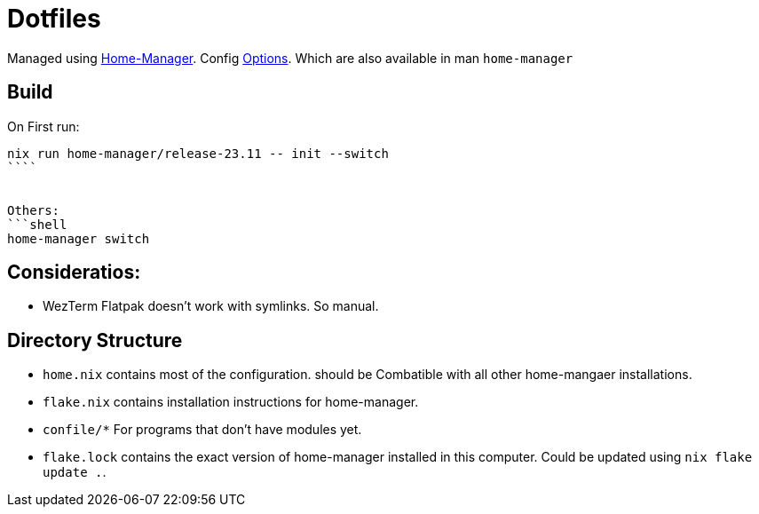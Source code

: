 = Dotfiles

Managed using https://nix-community.github.io/home-manager/index.xhtml#sec-flakes-standalone[Home-Manager]. 
Config https://nix-community.github.io/home-manager/options.xhtml[Options].
Which are also available in man `home-manager`

== Build

On First run:
```shell
nix run home-manager/release-23.11 -- init --switch
````


Others:
```shell
home-manager switch
```
== Consideratios:

- WezTerm Flatpak doesn't work with symlinks. So manual.

== Directory Structure

- `home.nix` contains most of the configuration. should be Combatible with all other home-mangaer installations.
- `flake.nix` contains installation instructions for home-manager.
- `confile/*` For programs that don't have modules yet.
- `flake.lock` contains the exact version of home-manager installed in this computer. Could be updated using `nix flake update .`.
